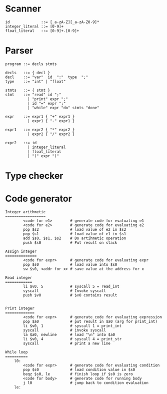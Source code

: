 #+options: toc:nil
#+latex_header: \usepackage{proof}
#+latex_header: \usepackage{fullpage}

* Scanner
#+BEGIN_EXAMPLE
  id              ::= [_a-zA-Z][_a-zA-Z0-9]*
  integer_literal ::= [0-9]+
  float_literal   ::= [0-9]+.[0-9]+
#+END_EXAMPLE
* Parser
#+BEGIN_EXAMPLE
  program ::= decls stmts

  decls   ::= { decl }
  decl    ::= "var"  id  ":"  type  ";"
  type    ::= "int" | "float"

  stmts   ::= { stmt }
  stmt    ::= "read" id ";"
            | "print" expr ";"
            | id "=" expr ";"
            | "while" expr "do" stmts "done"

  expr    ::= expr1 { "+" expr1 }
            | expr1 { "-" expr1 }

  expr1   ::= expr2 { "*" expr2 }
            | expr2 { "/" expr2 }

  expr2   ::= id
            | integer_literal
            | float_literal
            | "(" expr ")"
#+END_EXAMPLE
* Type checker
#+BEGIN_LaTeX
\[
\infer{c}{p_1 & p_2 & p_3}
\]
#+END_LaTeX


#+BEGIN_LaTeX
  \[
    \infer{x:int}{x \text{ is an integer literal}}
    \qquad
    \infer{x:float}{x \text{ is a float literal}}
    \qquad
    \infer{\Gamma \vdash x:\tau}{\Gamma(x) = \tau}
  \]
#+END_LaTeX

#+BEGIN_LaTeX
  \[
    \infer{\text{read } x}{}
    \qquad
    \infer
    {\Gamma \vdash \text{print } e}
    {\Gamma \vdash e:\tau}
    \qquad
    \infer
    {\Gamma \vdash x = e}
    {\Gamma \vdash e:\tau & \Gamma(x)=\tau}
    \qquad
    \infer
    {\Gamma \vdash \text{while } e \text{ do } body \text{ done}}
    {\Gamma \vdash e:int & \Gamma \vdash body}
  \]
#+END_LaTeX

#+BEGIN_LaTeX
  \[
    \infer
    {\Gamma \vdash e_1~op~e_2 : int}
    {\Gamma \vdash e_1:int & \Gamma \vdash e_2:int & op \in \{+,-,*,/\}}
    \qquad
    \infer
    {\Gamma \vdash e_1~op~e_2 : float}
    {\Gamma \vdash e_1:float & \Gamma \vdash e_2:float & op \in \{+,-,*,/\}}
  \]
#+END_LaTeX
* Code generator
#+BEGIN_EXAMPLE
  Integer arithmetic
  ==================
          <code for e1>        # generate code for evaluating e1
          <code for e2>        # generate code for evaluating e2
          pop $s2              # load value of e2 in $s2
          pop $s1              # load value of e1 in $s1
          add $s0, $s1, $s2    # Do artihmetic operation
          push $s0             # Put result on stack

  Assign integer
  ==============
          <code for expr>      # generate code for evaluating expr
          pop $s0              # load value into $s0
          sw $s0, <addr for x> # save value at the address for x

  Read integer
  ============
          li $v0, 5            # syscall 5 = read_int
          syscall              # Invoke syscall
          push $v0             # $v0 contains result


  Print integer
  =============
          <code for expr>      # generate code for evaluating expression
          pop $a0              # put result in $a0 (arg for print_int)
          li $v0, 1            # syscall 1 = print_int
          syscall              # invoke syscall
          la $a0, newline      # load "\n" into $a0
          li $v0, 4            # syscall 4 = print_str
          syscall              # print a new line

  While loop
  ==========
      l0:
          <code for expr>      # generate code for evaluating condition
          pop $s0              # load condition value in $s0
          beqz $s0, le         # finish loop if $s0 is zero
          <code for body>      # generate code for running body
          j l0                 # jump back to condition evaluation
      le:
#+END_EXAMPLE
